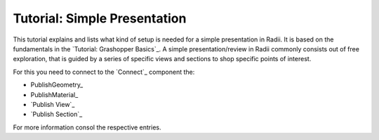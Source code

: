 **********************************
Tutorial: Simple Presentation
**********************************

This tutorial explains and lists what kind of setup is needed for a simple presentation in Radii. 
It is based on the fundamentals in the `Tutorial: Grashopper Basics`_.
A simple presentation/review in Radii commonly consists out of free exploration, that is guided by a series of specific views and sections to
shop specific points of interest. 

For this you need to connect to the `Connect`_ component the:

- PublishGeometry_
- PublishMaterial_
- `Publish View`_
- `Publish Section`_

For more information consol the respective entries. 